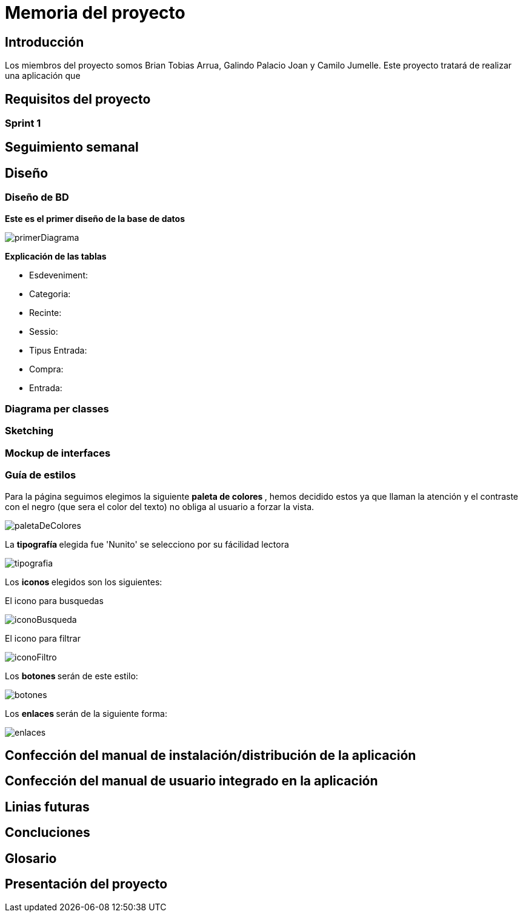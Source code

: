 = Memoria del proyecto

== Introducción
Los miembros del proyecto somos Brian Tobias Arrua, Galindo Palacio Joan y Camilo Jumelle. Este proyecto tratará de realizar una aplicación que 


== Requisitos del proyecto

=== Sprint 1

== Seguimiento semanal
// Actualizar cada viernes con descripción y valoración

== Diseño

=== Diseño de BD
**Este es el primer diseño de la base de datos**

image::imatges/BD/primerDiagrama.png[]

**Explicación de las tablas**

** [underline]#Esdeveniment:# 
** [underline]#Categoria:#
** [underline]#Recinte:#
** [underline]#Sessio:# 
** [underline]#Tipus Entrada:# 
** [underline]#Compra:# 
** [underline]#Entrada:# 

=== Diagrama per classes


=== Sketching  


=== Mockup de interfaces


=== Guía de estilos

Para la página seguimos elegimos la siguiente ** paleta de colores ** , hemos decidido estos ya que llaman la atención
 y el contraste con el negro (que sera el color del texto) no obliga al usuario a forzar la vista. 

image::imatges/GuiaEstils/paletaDeColores.png[]

La ** tipografía ** elegida fue 'Nunito' se selecciono por su fácilidad lectora

image::imatges/GuiaEstils/tipografia.png[]

Los ** iconos ** elegidos son los siguientes: +

El icono para busquedas

image::imatges/GuiaEstils/iconoBusqueda.png[]

El icono para filtrar

image::imatges/GuiaEstils/iconoFiltro.png[]

Los ** botones ** serán de este estilo: 

image::imatges/GuiaEstils/botones.png[]

Los ** enlaces ** serán de la siguiente forma: 

image::imatges/GuiaEstils/enlaces.png[]


== Confección del manual de instalación/distribución de la aplicación


== Confección del manual de usuario integrado en la aplicación


== Linias futuras

== Concluciones 


== Glosario


== Presentación del proyecto
